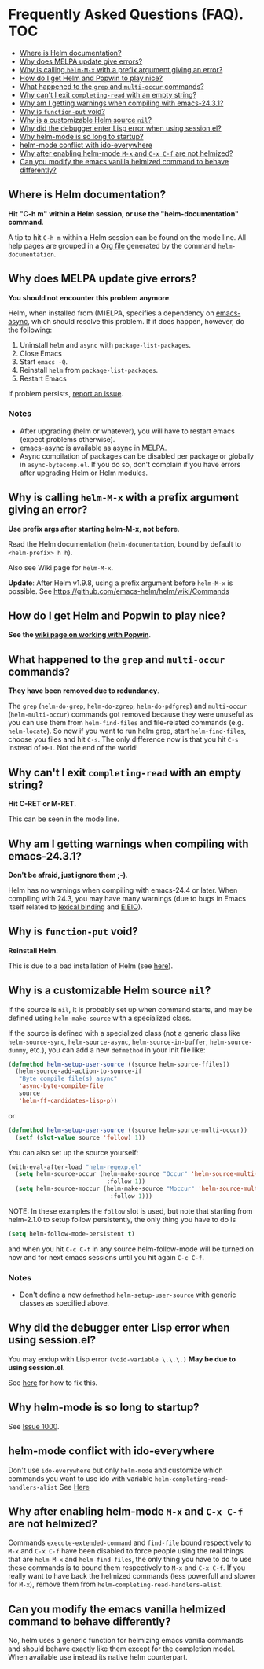 * Frequently Asked Questions (FAQ). 					:TOC:
   - [[#where-is-helm-documentation][Where is Helm documentation?]]
   - [[#why-does-melpa-update-give-errors][Why does MELPA update give errors?]]
   - [[#why-is-calling-helm-m-x-with-a-prefix-argument-giving-an-error][Why is calling ~helm-M-x~ with a prefix argument giving an error?]]
   - [[#how-do-i-get-helm-and-popwin-to-play-nice][How do I get Helm and Popwin to play nice?]]
   - [[#what-happened-to-the-grep-and-multi-occur-commands][What happened to the =grep= and =multi-occur= commands?]]
   - [[#why-cant-i-exit-completing-read-with-an-empty-string][Why can't I exit ~completing-read~ with an empty string?]]
   - [[#why-am-i-getting-warnings-when-compiling-with-emacs-2431][Why am I getting warnings when compiling with emacs-24.3.1?]]
   - [[#why-is-function-put-void][Why is ~function-put~ void?]]
   - [[#why-is-a-customizable-helm-source-nil][Why is a customizable Helm source ~nil~?]]
   - [[#why-did-the-debugger-enter-lisp-error-when-using-sessionel][Why did the debugger enter Lisp error when using session.el?]]
   - [[#why-helm-mode-is-so-long-to-startup][Why helm-mode is so long to startup?]]
   - [[#helm-mode-conflict-with-ido-everywhere][helm-mode conflict with ido-everywhere]]
   - [[#why-after-enabling-helm-mode-m-x-and-c-x-c-f-are-not-helmized][Why after enabling helm-mode =M-x= and =C-x C-f= are not helmized?]]
   - [[#can-you-modify-the-emacs-vanilla-helmized-command-to-behave-differently][Can you modify the emacs vanilla helmized command to behave differently?]]

** Where is Helm documentation?

*Hit "C-h m" within a Helm session, or use the "helm-documentation" command*.

A tip to hit =C-h m= within a Helm session can be found on the mode line. All help pages are grouped in a [[http://orgmode.org/][Org file]] generated by the command ~helm-documentation~.

** Why does MELPA update give errors?

*You should not encounter this problem anymore*.

Helm, when installed from (M)ELPA, specifies a dependency on [[https://github.com/jwiegley/emacs-async][emacs-async]], which should resolve this problem. If it does happen, however, do the following:

1. Uninstall =helm= and =async= with ~package-list-packages~.
2. Close Emacs
3. Start ~emacs -Q~.
4. Reinstall =helm= from ~package-list-packages~.
5. Restart Emacs

If problem persists, [[https://github.com/emacs-helm/helm/issues][report an issue]].

*** Notes

- After upgrading (helm or whatever), you will have to restart emacs (expect problems otherwise).
- [[https://github.com/jwiegley/emacs-async][emacs-async]] is available as [[https://melpa.org/#/async][async]] in MELPA.
- Async compilation of packages can be disabled per package or globally in =async-bytecomp.el=. If you do so, don't complain if you have errors after upgrading Helm or Helm modules.

** Why is calling ~helm-M-x~ with a prefix argument giving an error?

*Use prefix args after starting helm-M-x, not before*.

Read the Helm documentation (~helm-documentation~, bound by default to =<helm-prefix> h h=).

Also see Wiki page for ~helm-M-x~.

*Update*: After Helm v1.9.8, using a prefix argument before ~helm-M-x~ is possible. See [[https://github.com/emacs-helm/helm/wiki/Commands]]

** How do I get Helm and Popwin to play nice?
*See the [[https://github.com/emacs-helm/helm/wiki/Popwin][wiki page on working with Popwin]]*.

** What happened to the =grep= and =multi-occur= commands?
*They have been removed due to redundancy*.

The =grep= (~helm-do-grep~, ~helm-do-zgrep~, ~helm-do-pdfgrep~) and =multi-occur= (~helm-multi-occur~) commands
got removed because they were unuseful as you can use them from ~helm-find-files~ and file-related commands (e.g. ~helm-locate~).
So now if you want to run helm grep, start ~helm-find-files~, choose you files and hit ~C-s~.
The only difference now is that you hit ~C-s~ instead of ~RET~.  Not the end of the world! 

** Why can't I exit ~completing-read~ with an empty string?

*Hit C-RET or M-RET*.

This can be seen in the mode line.

** Why am I getting warnings when compiling with emacs-24.3.1?

*Don't be afraid, just ignore them ;-)*.

Helm has no warnings when compiling with emacs-24.4 or later. When compiling with 24.3, you may have many warnings (due to bugs in Emacs itself related to [[https://www.gnu.org/software/emacs/manual/html_node/elisp/Lexical-Binding.html][lexical binding]] and [[https://www.gnu.org/software/emacs/manual/html_node/eieio/][EIEIO]]). 

** Why is ~function-put~ void?

*Reinstall Helm*.

This is due to a bad installation of Helm (see [[https://github.com/emacs-helm/helm/wiki#ihaveupdatedfrommelpaandihaveerrors][here]]). 

** Why is a customizable Helm source ~nil~?

If the source is ~nil~, it is probably set up when command starts, and may be defined using ~helm-make-source~ with a specialized class.

If the source is defined with a specialized class (not a generic class like ~helm-source-sync~, ~helm-source-async~, ~helm-source-in-buffer~, ~helm-source-dummy~, etc.), you can add a new ~defmethod~ in your init file like:

#+BEGIN_SRC emacs-lisp
  (defmethod helm-setup-user-source ((source helm-source-ffiles))
    (helm-source-add-action-to-source-if
     "Byte compile file(s) async"
     'async-byte-compile-file
     source
     'helm-ff-candidates-lisp-p))
#+END_SRC

or

#+BEGIN_SRC emacs-lisp
  (defmethod helm-setup-user-source ((source helm-source-multi-occur))
    (setf (slot-value source 'follow) 1))
#+END_SRC

You can also set up the source yourself:

#+BEGIN_SRC emacs-lisp
  (with-eval-after-load "helm-regexp.el"
    (setq helm-source-occur (helm-make-source "Occur" 'helm-source-multi-occur
                              :follow 1))
    (setq helm-source-moccur (helm-make-source "Moccur" 'helm-source-multi-occur
                               :follow 1)))
#+END_SRC

NOTE: In these examples the ~follow~ slot is used, but note that
starting from helm-2.1.0 to setup follow persistently, the only thing
you have to do is

#+BEGIN_SRC emacs-lisp
  (setq helm-follow-mode-persistent t)
#+END_SRC

and when you hit ~C-c C-f~ in any source helm-follow-mode will be
turned on now and for next emacs sessions until you hit again ~C-c C-f~.

*** Notes
- Don't define a new ~defmethod~ ~helm-setup-user-source~ with generic classes as specified above.

** Why did the debugger enter Lisp error when using session.el?
You may endup with Lisp error ~(void-variable \.\.\.)~
*May be due to using session.el*.

See [[https://github.com/emacs-helm/helm/issues/94][here]] for how to fix this.

** Why helm-mode is so long to startup?
See [[https://github.com/emacs-helm/helm/issues/1000][Issue 1000]].
** helm-mode conflict with ido-everywhere

Don't use ~ido-everywhere~ but only ~helm-mode~ and customize which
commands you want to use ido with variable
~helm-completing-read-handlers-alist~
See [[https://github.com/emacs-helm/helm/issues/1527][Here]]
** Why after enabling helm-mode =M-x= and =C-x C-f= are not helmized?
Commands ~execute-extended-command~ and ~find-file~ bound respectively
to =M-x= and =C-x C-f= have been disabled to force people using the
real things that are ~helm-M-x~ and ~helm-find-files~, the only thing
you have to do to use these commands is to bound them respectively to
=M-x= and =C-x C-f=.
If you really want to have back the helmized commands (less powerfull
and slower for =M-x=), remove them from =helm-completing-read-handlers-alist=.
** Can you modify the emacs vanilla helmized command to behave differently?
No, helm uses a generic function for helmizing emacs vanilla commands
and should behave exactly like them except for the completion model.
When available use instead its native helm counterpart.

